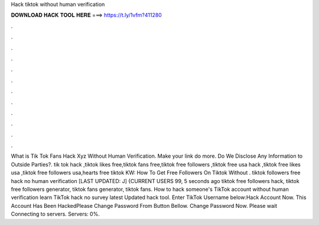 Hack tiktok without human verification



𝐃𝐎𝐖𝐍𝐋𝐎𝐀𝐃 𝐇𝐀𝐂𝐊 𝐓𝐎𝐎𝐋 𝐇𝐄𝐑𝐄 ===> https://t.ly/1vfm?411280



.



.



.



.



.



.



.



.



.



.



.



.



What is Tik Tok Fans Hack Xyz Without Human Verification. Make your link do more. Do We Disclose Any Information to Outside Parties?. tik tok hack ,tiktok likes free,tiktok fans free,tiktok free followers ,tiktok free usa hack ,tiktok free likes usa ,tiktok free followers usa,hearts free tiktok KW: How To Get Free Followers On Tiktok Without . tiktok followers free hack no human verification [LAST UPDATED: J] {CURRENT USERS 99, 5 seconds ago tiktok free followers hack, tiktok free followers generator, tiktok fans generator, tiktok fans. How to hack someone's TikTok account without human verification learn TikTok hack no survey latest Updated hack tool. Enter TikTok Username below:Hack Account Now. This Account Has Been HackedPlease Change Password From Button Bellow. Change Password Now. Please wait Connecting to servers. Servers: 0%.
